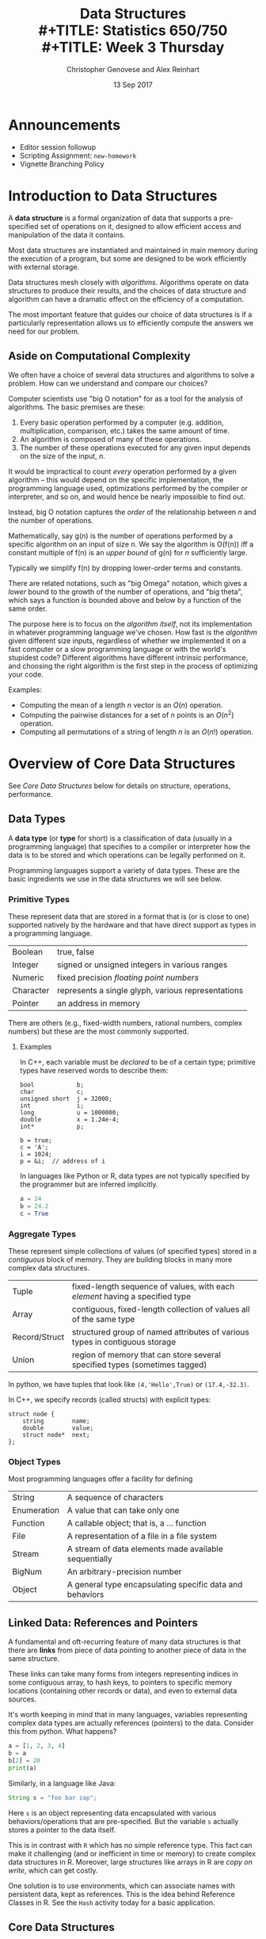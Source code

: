 #+TITLE: Data Structures \\
#+TITLE: Statistics 650/750 \\
#+TITLE: Week 3 Thursday
#+DATE:  13 Sep 2017
#+AUTHOR: Christopher Genovese and Alex Reinhart 
#+LaTeX_HEADER: \usetikzlibrary{chains,fit,shapes}

* Announcements
  + Editor session followup
  + Scripting Assignment: ~new-homework~
  + Vignette Branching Policy

* Introduction to Data Structures 

  A *data structure* is a formal organization of data that supports
  a pre-specified set of operations on it, designed to allow efficient
  access and manipulation of the data it contains. 

  Most data structures are instantiated and maintained in main memory
  during the execution of a program, but some are designed to be
  work efficiently with external storage.

  Data structures mesh closely with /algorithms/. Algorithms operate
  on data structures to produce their results, and the choices
  of data structure and algorithm can have a dramatic effect
  on the efficiency of a computation.

  The most important feature that guides our choice of data structures
  is if a particularly representation allows us to efficiently compute
  the answers we need for our problem. 

** Aside on Computational Complexity      

   We often have a choice of several data structures and algorithms to
   solve a problem. How can we understand and compare our choices?

   Computer scientists use "big O notation" for as a tool for the analysis of
   algorithms. The basic premises are these:
   
   1. Every basic operation performed by a computer (e.g. addition, multiplication,
      comparison, etc.) takes the same amount of time.
   2. An algorithm is composed of many of these operations.
   3. The number of these operations executed for any given input depends on the
      size of the input, /n/.
   
   It would be impractical to count /every/ operation performed by a given algorithm
   -- this would depend on the specific implementation, the programming language
   used, optimizations performed by the compiler or interpreter, and so on, and
   would hence be nearly impossible to find out.
   
   Instead, big O notation captures the /order/ of the relationship between /n/ and the
   number of operations.
   
   Mathematically, say g(n) is the number of operations performed by a specific
   algorithm on an input of size /n/. We say the algorithm is O(f(n)) iff a constant
   multiple of f(n) is an /upper bound/ of g(n) for /n/ sufficiently large.
   
   Typically we simplify f(n) by dropping lower-order terms and constants.
   
   There are related notations, such as "big Omega" notation, which gives a /lower/
   bound to the growth of the number of operations, and "big theta", which says a
   function is bounded above and below by a function of the same order.
   
   The purpose here is to focus on the /algorithm itself/, not its implementation in
   whatever programming language we've chosen. How fast is the /algorithm/ given
   different size inputs, regardless of whether we implemented it on a fast
   computer or a slow programming language or with the world's stupidest code?
   Different algorithms have different intrinsic performance, and choosing the
   right algorithm is the first step in the process of optimizing your code.

   Examples:
     + Computing the mean of a length $n$ vector is an $O(n)$ operation.
     + Computing the pairwise distances for a set of $n$ points is an $O(n^2)$ operation.
     + Computing all permutations of a string of length $n$ is an $O(n!)$ operation.

* Overview of Core Data Structures

  See [[Core Data Structures]] below for details on structure, operations, performance.

** Data Types

   A *data type* (or *type* for short) is a classification of data (usually
   in a programming language) that specifies to a compiler or
   interpreter how the data is to be stored and which operations can be
   legally performed on it.

   Programming languages support a variety of data types. These are
   the basic ingredients we use in the data structures we will see
   below.

*** Primitive Types

    These represent data that are stored in a format that is (or is
    close to one) supported natively by the hardware and that have
    direct support as types in a programming language.

    |-----------+----------------------------------------------------|
    | Boolean   | true, false                                        |
    | Integer   | signed or unsigned integers in various ranges      |
    | Numeric   | fixed precision /floating point numbers/             |
    | Character | represents a single glyph, various representations |
    | Pointer   | an address in memory                               |
    |-----------+----------------------------------------------------|

    There are others (e.g., fixed-width numbers, rational numbers,
    complex numbers) but these are the most commonly supported.

**** Examples
     In C++, each variable must be /declared/ to be of a certain type;
     primitive types have reserved words to describe them:
     #+begin_src c++
       bool            b;
       char            c;
       unsigned short  j = 32000;
       int             i;
       long            u = 1000000;
       double          x = 1.24e-4;
       int*            p;

       b = true;
       c = 'A';
       i = 1024;
       p = &i;  // address of i
     #+end_src
     
     In languages like Python or R, data types are not typically
     specified by the programmer but are inferred implicitly.
     #+begin_src python
       a = 24
       b = 24.2
       c = True
     #+end_src

*** Aggregate Types

    These represent simple collections of values (of specified types) stored in a /contiguous/
    block of memory. They are building blocks in many more complex data structures.

    |---------------+-----------------------------------------------------------------------------|
    | Tuple         | fixed-length sequence of values, with each /element/ having a specified type  |
    | Array         | contiguous, fixed-length collection of values all of the same type          |
    | Record/Struct | structured group of named attributes of various types in contiguous storage |
    | Union         | region of memory that can store several specified types (sometimes tagged)  |
    |---------------+-----------------------------------------------------------------------------|

    In python, we have tuples that look like ~(4,'Hello',True)~ or ~(17.4,-32.3)~.

    In C++, we specify records (called structs) with explicit types:
    #+begin_src c++
      struct node {
          string        name;
          double        value;
          struct node*  next;
      };
    #+end_src

*** Object Types   

    Most programming languages offer a facility for defining 

    |-------------+----------------------------------------------------------|
    | String      | A sequence of characters                                 |
    | Enumeration | A value that can take only one                           |
    | Function    | A callable object; that is, a ... function               |
    | File        | A representation of a file in a file system              |
    | Stream      | A stream of data elements made available sequentially    |
    | BigNum      | An arbitrary-precision number                            |
    |-------------+----------------------------------------------------------|
    | Object      | A general type encapsulating specific data and behaviors |
    |-------------+----------------------------------------------------------|

** Linked Data: References and Pointers

   A fundamental and oft-recurring feature of many data structures
   is that there are *links* from piece of data pointing to another
   piece of data in the same structure.

   These links can take many forms from integers representing
   indices in some contiguous array, to hash keys, to pointers
   to specific memory locations (containing other records or data),
   and even to external data sources.
   
   It's worth keeping in mind that in many languages, variables
   representing complex data types are actually references (pointers)
   to the data.  Consider this from python. What happens?

   #+begin_src python :results output
    a = [1, 2, 3, 4]
    b = a
    b[2] = 20
    print(a)
   #+end_src

   Similarly, in a language like Java:
   #+begin_src java
    String s = "foo bar zap";
   #+end_src
   Here ~s~ is an object representing data encapsulated with various
   behaviors/operations that are pre-specified. But the variable
   ~s~ actually stores a pointer to the data itself.

   This is in contrast with =R= which has no simple reference type.
   This fact can make it challenging (and or inefficient in time
   or memory) to create complex data structures in R. Moreover,
   large structures like arrays in R are /copy on write/, which
   can get costly.

   One solution is to use environments, which can associate
   names with persistent data, kept as references.
   This is the idea behind Reference Classes in R.
   See the ~Hash~ activity today for a basic application.

** Core Data Structures

   Data structures can be defined in the /abstract/ through the set of
   operations they support and the requirements placed on the
   computational complexity of these operations.

   More /concretely/, data structures can be defined through a specific
   implementation of these operations. The abstract representation of a
   data structure can have several distinct concrete implementations.

   Here is a brief survey of some of the most commonly used data
   structures.

   (Note: the abstract specification of data structures are sometimes
   called "abstract types".)

*** Lists   

    A *list* is linear, finite sequence of values.

    Abstract specification:
    + Operation ~head(L)~ returns first element of list ~L~ in O(1) time.
    + Operation ~tail(L)~ returns rest of list ~L~ in O(1) time.
    + Operation ~cons(L,v)~ adds value ~v~ to the head of list ~L~.

    Implementations:
    + Arrays:

      Store list items (or references) in array in reverse order,
      maintaining index to head, expand the array (by copying into
      a larger space) as needed.

      #+begin_src latex :exports results :results output raw :file Figures/array-list.png
      \begin{tikzpicture}
      \tikzstyle{every path}=[very thick]
      \tikzstyle{arrayslot}=[draw,minimum size=1.25cm]
      \begin{scope}[start chain=1 going right,node distance=-0.15mm]
          \node [on chain=1,arrayslot] {$x0$};
          \node [on chain=1,arrayslot] {$x1$};
          \node [on chain=1,arrayslot] {$x2$};
          \node [on chain=1,arrayslot] {$x3$};
          \node [on chain=1,arrayslot] {$x4$};
          \node [on chain=1,arrayslot] {$x5$};
          \node [on chain=1,arrayslot] {$x6$};
          \node [on chain=1,arrayslot] {$x7$};
          \node [on chain=1,arrayslot] (head) {$x8$};
          \node [on chain=1,arrayslot] {nil};
          \node [on chain=1,arrayslot] {nil};
          \node [on chain=1,arrayslot] {nil};
          \node [on chain=1,arrayslot] {nil};
          \node [on chain=1,arrayslot,draw=none] {$\ldots$};
       
          \node[yshift=-2em] at (head.south) (lab) {};
          \node[xshift=0.5em] at (lab.east) {head $= 8$};
          \draw[->] (lab) -- (head.south);
      \end{scope}
      \end{tikzpicture}
      #+end_src
      #+RESULTS:
      [[file:Figures/array-list.png]]
    + Linked List:
      
      Each item is a record with data and a pointer to next item (or nil if none).
      
      #+begin_src ditaa :file ../Figures/linked-list.png :cmdline --no-separation
       ------>+------+   /---->+------+   /---->+------+
              | data |   |     | data |   |     | data |
              +------+   |     +------+   |     +------+
              | next |---/     | next |---/     | next |----> nil
              +------+         +------+         +------+
      #+end_src
   
      #+RESULTS:
      [[file:../Figures/linked-list.png]]
    + Doubly-Linked List
    
      Each item is a record with data and pointers to next and previous
      items (or nil if none).

      #+begin_src ditaa :file ../Figures/doubly-linked-list.png :cmdline --no-separation
    --------->+------+   /---->+------+   /---->+------+
      /------>| data |   |  +->| data |   |     | data |
      |       +------+   |  |  +------+   |     +------+
      |       | next |---/  |  | next |---/     | next |----> nil
      |       +------+      |  +------+         +------+
      |nil<---| prev |  /---|--| prev |      /--| prev |
      |       +------+  |   |  +------+      |  +------+
      \-----------------/   \----------------/
      #+end_src
   
      #+RESULTS:
      [[file:../Figures/doubly-linked-list.png]]

*** Stacks, Queues, Deques

    A *stack* is a collection of values where only the most recently added
    item is available. Items are available /Last In, First Out/ (LIFO).
    (Think of a stack of cafeteria trays.)

    Abstract specification:
    + Operation ~push(S,x)~ adds item ~x~ to the top of stack ~S~ in O(1) time.
    + Operation ~pop(S)~ removes and returns the top item on stack ~S~ in O(1) time.
      (Popping an empty stack is an error.)
    + Operation ~isEmpty(S)~ indicates whether stack ~S~ is empty in O(1) time.
    + (Optional) Operation ~peek(S)~ returns the top item on stack ~S~ without
      removing it, in O(1) time.

    Implementations: Array or Linked List
    

    A *queue* is a collection of values where only the /least/ recently
    added item is available (at the front) and where items can be added
    only at the end. Items are available /First In, First Out/ (FIFO).
    (Think of a line at the grocery store.)

    Abstract specification:
    + Operation ~enqueue(Q,x)~ adds item ~x~ to the end of queue ~Q~ in O(1) time.
    + Operation ~dequeue(Q)~ removes and returns the item at the front of queue
      ~Q~ in O(1) time. (Dequeueing an empty queue is an error.)
    + Operation ~isEmpty(Q)~ indicates whether stack ~Q~ is empty in O(1) time.
    + (Optional) Operation ~peek(Q)~ returns the top item on queue ~Q~ without
      removing it, in O(1) time.
    
    Implementations: Doubly-Linked List or Rolling Array


    A *deque* (pronounced "deck") is a generalization of stacks and queues
    that stands for double-ended queue. 

    The abstract specification states that items can be added to or
    removed from /either end/ in O(1) time, with operations ~addFront(D,x)~,
    ~popFront(D)~, ~addRear(D,x)~, ~popRear(D)~, and ~isEmpty(D)~ at least.

    Implementation is often with a doubly-linked list.

*** Priority Queues

    A *priority queue* is a collection of items with associated scores
    (called /priorities/) in which it is efficient to remove (or view)
    the item with highest priority. (Think of the line at a hospital
    emergency room, where the most serious cases are taken first
    and among those equally serious those who have waited longest.)

    Abstract specification:
    + ~insert(Q, x, p)~ adds item ~x~ with priority ~p~ to priority queue ~Q~.
    + ~removeHighest(Q)~ removes and returns the highest priority item from
      priority queue ~Q~. (It is an error to remove from an empty queue.)
    + ~findHighest(Q)~ returns highest priority item from priority queue ~Q~
      without removing it.
    + ~isEmpty(Q)~ indicates whether ~Q~ is empty.

    ~insert~ and ~findHighest~ can be implemented in O(1) time, though
    for naive implementations the latter can be O(n).

    Implementations: arrays, heaps  

    Language implementations:
    - =collections.deque= in Python
    - =rstackdeque= or =dequer= packages in R
    - =std::stack= and =std::queue= in C++
    - =DataStructures.jl= for Julia

*** Hash Tables

    A *hash table* (aka /dictionary/, /associative array/, /hash map/, or sometimes /map/)
    that map (typically sparse) values of one type to values of another.
    We look up *values* stored in the table by their *keys*.  Think of a dictionary:
    we look up the definition of a word using the word as a key into
    the dictionary.

    Abstract specification (basic):
    + ~insert(H, k, v)~ -- Insert value ~v~ into hash table ~H~ associated with key ~k~
    + ~lookup(H, k)~    -- Find the value, if any, in ~H~ associated with key ~k~
    + ~remove(H, k)~    -- Remove a key and its associated value from the table
    + ...

    The idea is that these operations are fast, ideally O(1), even
    though the set of possible values may be large and sparse

    The trick to making this work is using a good *hash function*.
    A /hash function/ is a function which takes an object (integer, tuple, string,
    anything) and returns a number. Hash functions are designed to be very fast,
    and so that slightly different inputs give very different outputs. The key
    property:
   
    *Two unequal objects are unlikely to have the same hash value*
   
    We will talk more about hash functions and their many uses later in the
    course.

    Language Implementations:

    - Native: =dict= in python, =map= in clojure, tables in =lua=, Julia, ....
    - =std::unordered_map= in C++
    - =hash= package in R (only string keys supported). R's lists are /not/ hash
      tables, and have O(n) lookup or worse. R does use hash tables internally
      ("environments") to store connect variable names to their values.


    Here is a basic implementation of a hash table.
    Suppose a hash function gives output in the range [0, N], where N is a
    suitably large number. We pick a smaller number M and allocate an array of
    size M.
  
    To add an item to the set, we calculate i = hash(item) mod M. Then look up
    the ith element in the array.
    - If it is empty, add the item as the first element of a linked list.
    - If it already contains an entry, search the linked list there. If the item
      is not already in the list, append it. This is called /chaining/.
    
    #+begin_src ditaa :file ../Figures/hash-set-chaining.png :cmdline --no-separation
     +---+---+---+---+---+---+---+---+---+---+
     | 0 | 1 | 2 | 3 | 4 | 5 | 6 | 7 | 8 | 9 |
     +---+---+---+---+---+---+---+---+---+---+
           |                   |
           v                   v
        +-----+             +-----+
        | foo |             | baz |
        +-----+             +-----+
           |
           v
        +-----+
        | bar |
        +-----+
   #+end_src

    #+RESULTS:
    [[file:../Figures/hash-set-chaining.png]]

   When two separate items end up in the same /bucket/ -- the same array element
   -- we call it a *collision*.

   To determine if an item is already in the set, calculate i = hash(item) mod M
   again. Search the linked list at that index to see if the item is there.

   If M is suitably large -- much larger than the number of items in the set --
   there will be few collisions and looking up any element will be fast.

   Hash sets have a statistic called a /load factor/: the average number of
   entries per bucket. If the load factor is high, there are many collisions,
   and looking up entries will require searching lists. Many hash set
   implementations automatically grow their backing array when the load factor
   gets too high.

   *Note:* The hash set or table implementation in your chosen programming
   language, like Python or R, will automatically deal with collisions -- you
   don't have to write this chaining logic.

   (There are other schemes besides chaining to handle collisions, like linear
   or quadratic /probing/ and /Robin Hood hashing/.)

*** Exercise
    Assume you have a function =hash()= which calculates hash values of strings
    and returns them as integers. Write simple versions of =lookup()=, =insert()=,
    and =remove()= in a language of your choice for a hash set of strings.

** Hash maps/tables
   Hashing can also be used to implement /associative arrays/: arrays that
   support lookup by a /key/ instead of by index. An associative array stores
   (key, value) pairs, and one built with a hash table has O(1) lookup of keys.

   To insert an element into an associative array, we hash its key. We follow
   the same steps as a hash set, except we insert the (key, value) pair into the
   linked list instead of just the key:

   #+begin_src ditaa :file ../Figures/hash-table-chaining.png :cmdline --no-separation
     +---+---+---+---+---+---+---+---+---+---+
     | 0 | 1 | 2 | 3 | 4 | 5 | 6 | 7 | 8 | 9 |
     +---+---+---+---+---+---+---+---+---+---+
           |                   |
           v                   v
        +-----+             +-----+
        | foo |             | baz |
        |-----|             |-----|
        |  15 |             | 167 |
        +-----+             +-----+
           |
           v
        +-----+
        | bar |
        |-----|
        | 1.7 |
        +-----+
   #+end_src

   #+RESULTS:
   [[file:../Figures/hash-table-chaining.png]]

*** Sets

    A *set* is a container that behaves like a mathematical set: they are
    unordered and contain only one of each object.

    Specification:
    + ~elementOf(S, x)~
    + ~insert(S,x)~
    + ~remove(S,x)~
    + ~subsetOf(S1,S2)~, ~union(S1,S2)~, ...
    + many more...

    A /hash set/ is a fast (O(1) for access and insertion) implementation
    of a sort based on hashing.

    Languages like =python= and =clojure= provide native set types.
    Languages like C++ and Java have extensive libraries supporting
    a variety of sets.

    - =std::set, =std::unordered_set=, and =boost= libraries in C++
    - =SortedSet= and =SortedDict= in =DataStructures.jl= in Julia
    - =sets= package in R. Actually stores sets as lists when created, and
      converts them to hash tables for set operations that require it.
     

*** Trees

    *Trees* represent hierarchical organization of data. Data is arranged
    in /nodes/ which have /children/ (and sometimes /parents/). We follow from
    the /root/ of the tree out to the leaves.  These are important both
    as data structures and as mathematical objects. We will see many
    varieties of trees, but for now, we look at a simple case
    where each node can have at most two children.  These are called
    *binary trees*, and they are an important case.

**** Binary trees
     A /binary tree/ is an efficient way to store ordered data so that searching for
     specific entries is fast. By maintaining a sorted tree of entries, we can find
     any entry by traversing the tree.

     A node in a tree has three parts:
     - value
     - pointer to left child
     - pointer to right child

     The tree is called "binary" because it only has two children. There are other
     variations, like B-trees, where nodes can have multiple children. PostgreSQL
     uses B-trees for indexing, as we discussed last week.

     Suppose we have the entries {8, 3, 10, 14, 6, 1, 4, 7, 13}.

     [[file:../Figures/binary-search-tree.png]]

     (https://commons.wikimedia.org/wiki/File:Binary_search_tree.svg)

     To search if a node is in the tree takes only O(log n) time, as does insertion
     and deletion, since the data structure is effectively already sorted --
     traversing the tree is like doing a binary search of a sorted array. We can
     also find all nodes greater than a certain value, less than a certain value,
     in a certain range, and so on, by carefully traversing the tree. This is how
     Postgres accelerates queries with indices.

     Question: What happens if we accidentally insert all the entries in sorted
     order?

***** Binary tree traversal
      A common operation given a tree is to "visit" all the nodes in the tree
      (presumably doing something with the information stored in those nodes). This
      operation is called /traversing/ the tree.

      There are many different orders in which one can traverse a tree, but three
      are particularly valuable in practice:

      - Preorder  ::  Visit root, Visit left subtree, Visit right subtree
      - Inorder   ::  Visit left subtree, Visit root, Visit sight subtree
      - Postorder ::  Visit left subtree, Visit right subtree, Visit root

      As you can see, the name refers to when the root is visited relative to its
      subtree.

***** Exercise to think about
      - If I have a binary tree, how can I produce an array or list containing its
        elements in sorted order?

        Consider an R implementation where each node is a list with entries =value=,
        =left=, and =right=. Start at the root node. Leaf nodes have no =left= or =right=
        entries.

        #+begin_src R
          inorder <- function(node) {
              if ("left" %in% names(node)) {
                  left_side <- inorder(node$left)
              } else {
                  left_side <- c()
              }

              if ("right" %in% names(node)) {
                  right_side <- inorder(node$right)
              } else {
                  right_side <- c()
              }

              return(c(left_side, node$value, right_side))
          }
        #+end_src

      - Are there assertions that would be useful to use in an implementation of a
        binary tree?

        -
          - Assert that left value is less than right value
          - Assert that node's value is greater than the left child's, and
            similarly for the right

***** Applications
      - Sets and maps
      - Radix trees (routing tables)
      - Heaps (which lead to priority queues, which lead to graph routing
        algorithms like A*)
      - R-trees, k-d trees, and spatial indexing. Very useful for nearest-neighbor
        and other spatial algorithms

***** Language Implementations
      - None in R :(
      - =bintrees= package in Python

*** Graphs

    A *graph* is a collection of nodes and edges that represent
    /pairwise relationships/ between various entities.

    Graphs are important both as data structures and as mathematical
    objects, and we will cover them in depth soon.

#+LaTeX: \newpage

* Activity

  Pull into your local version of the =documents= repository. Under
  ~ClassFiles/week3~ are several sub-directories: ~Stack~, ~Queue~, ~Hash~, and
  ~Tree~. Within each subdirectories is a =TASK= file and several source
  files in different languages. The =TASK= specifies a task to perform.

  You can find a copy of these notes (as an Org and a PDF file) in
  ~Lectures/week3/week3R.*~ in the =documents= repository. The section
  [[Core Data Structures]] at the end of the notes has sections on
  the core data structures we just discussed.

  Do the following:

  1. Briefly review the =TASK= files in the sub-directories and select
     /one/ of the tasks. (If you are already familiar with, say, stacks
     and queues, choose one of the other tasks.)
  2. Create a branch =week3R= off of master in your =assignments= repository
     and switch to it. (You need not push this branch to github, though
     you are welcome to.)
  3. Copy the =TASK= file and the source files in your chosen language
     (as specified by the file extension, for instance) into your =assignments=
     repository (in the =week3R= branch).
  4. Read the section in the  [[Core Data Structures]] corresponding
     to the task you chose (Stack, Queue, Hash Table/Dictionary, Tree).
  5. Tackle the task in your editor or IDE, making commits along the way.


  Activities Summary:
    - ~Stack~: Simple postfix command language
      Implement a new (stack intensive) command in the language
    - ~Queue~: Simulate performance of different queueing schemes
      Implement processing path for a new "customer"
    - ~Hash~: Document comparison
      Implement function to compute how many times do words (or pairs or
      triples or ...) in one document appear in another (sorting /n/ most
      common).
    - ~Tree~: Union-Find Algorithm
      Implement FindComponent and InSameComponent operations

  Updates: ~Queue~ and ~Tree~ are not ready...sorry.

